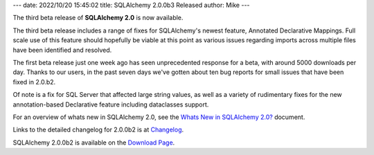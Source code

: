 ---
date: 2022/10/20 15:45:02
title: SQLAlchemy 2.0.0b3 Released
author: Mike
---

The third beta release of **SQLAlchemy 2.0** is now available.

The third beta release includes a range of fixes for SQLAlchemy's newest
feature, Annotated Declarative Mappings.    Full scale use of this feature
should hopefully be viable at this point as various issues regarding
imports across multiple files have been identified and resolved.


The first beta release just one week ago has seen unprecedented response for a
beta, with around 5000 downloads per day. Thanks to our users, in the past
seven days we've gotten about ten bug reports for small issues that have been
fixed in 2.0.b2.

Of note is a fix for SQL Server that affected
large string values, as well as a variety of rudimentary fixes for the new
annotation-based Declarative feature including dataclasses support.

For an overview of whats new in SQLAlchemy 2.0, see the
`Whats New in SQLAlchemy 2.0? <https://docs.sqlalchemy.org/en/20/changelog/whatsnew_20.html>`_
document.

Links to the detailed changelog for 2.0.0b2 is at `Changelog </changelog/CHANGES_2_0_0b2>`_.

SQLAlchemy 2.0.0b2 is available on the `Download Page </download.html>`_.

